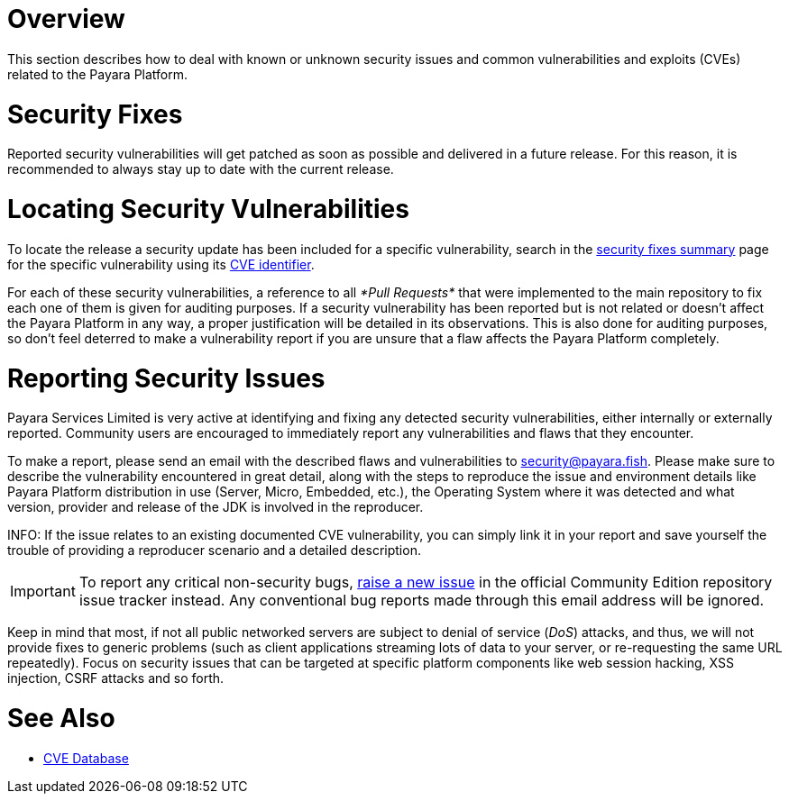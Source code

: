 [[overview]]
= Overview

This section describes how to deal with known or unknown security issues and common vulnerabilities and exploits (CVEs) related to the Payara Platform.

[[download-security-fixes]]
= Security Fixes

Reported security vulnerabilities will get patched as soon as possible and delivered in a future release. For this reason, it is recommended to always stay up to date with the current release.

[[locating-security-vulnerabilities]]
= Locating Security Vulnerabilities

To locate the release a security update has been included for a specific vulnerability, search in the xref:/security/security-fix-list.adoc[security fixes summary] page for the specific vulnerability using its https://cve.mitre.org/cve/identifiers/[CVE identifier].

For each of these security vulnerabilities, a reference to all _*Pull Requests*_ that were implemented to the main repository to fix each one of them is given for auditing purposes. If a security vulnerability has been reported but is not related or doesn't affect the Payara Platform in any way, a proper justification will be detailed in its observations. This is also done for auditing purposes, so don't feel deterred to make a vulnerability report if you are unsure that a flaw affects the Payara Platform completely.

[[reporting-security-issues]]
= Reporting Security Issues

Payara Services Limited is very active at identifying and fixing any detected security vulnerabilities, either internally or externally reported. Community users are encouraged to immediately report any vulnerabilities and flaws that they encounter.

To make a report, please send an email with the described flaws and vulnerabilities to mailto:security@payara.fish[security@payara.fish]. Please make sure to describe the vulnerability encountered in great detail, along with the steps to reproduce the issue and environment details like Payara Platform distribution in use (Server, Micro, Embedded, etc.), the Operating System where it was detected and what version, provider and release of the JDK is involved in the reproducer.

INFO: If the issue relates to an existing documented CVE vulnerability, you can simply link it in your report and save yourself the trouble of providing a reproducer scenario and a detailed description.

IMPORTANT: To report any critical non-security bugs, https://github.com/payara/Payara/issues/new/choose[raise a new issue] in the official Community Edition repository issue tracker instead. Any conventional bug reports made through this email address will be ignored.

Keep in mind that most, if not all public networked servers are subject to denial of service (_DoS_) attacks, and thus, we will not provide fixes to generic problems (such as client applications streaming lots of data to your server, or re-requesting the same URL repeatedly). Focus on security issues that can be targeted at specific platform components like web session hacking, XSS injection, CSRF attacks and so forth.

= See Also

* https://cve.mitre.org/[CVE Database]